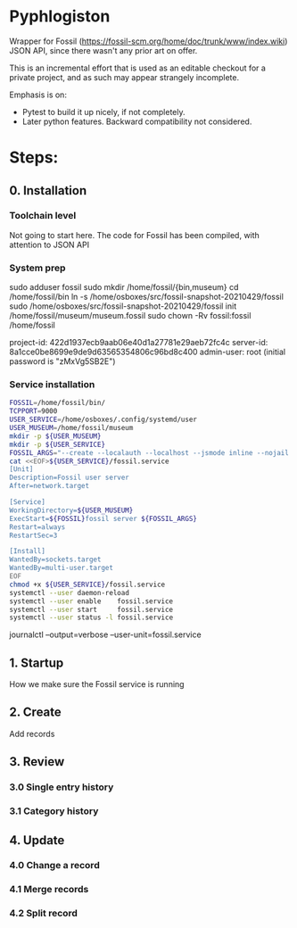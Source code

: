 * Pyphlogiston

Wrapper for Fossil (https://fossil-scm.org/home/doc/trunk/www/index.wiki) JSON API, since there wasn't any prior art on offer.

This is an incremental effort that is used as an editable checkout for a private project, and as such may appear strangely incomplete.

Emphasis is on:
- Pytest to build it up nicely, if not completely.
- Later python features. Backward compatibility not considered.

* Steps:
** 0. Installation
*** Toolchain level
   Not going to start here. The code for Fossil has been compiled, with attention to JSON API 
*** System prep
    sudo adduser       fossil
    sudo mkdir        /home/fossil/{bin,museum}
    cd                /home/fossil/bin
    ln          -s    /home/osboxes/src/fossil-snapshot-20210429/fossil
    sudo /home/osboxes/src/fossil-snapshot-20210429/fossil init /home/fossil/museum/museum.fossil
    sudo chown  -Rv    fossil:fossil /home/fossil


    project-id: 422d1937ecb9aab06e40d1a27781e29aeb72fc4c
    server-id:  8a1cce0be8699e9de9d63565354806c96bd8c400
    admin-user: root (initial password is "zMxVg5SB2E")

*** Service installation 
#+name: setup_fossil_service
#+begin_src sh
  FOSSIL=/home/fossil/bin/
  TCPPORT=9000
  USER_SERVICE=/home/osboxes/.config/systemd/user
  USER_MUSEUM=/home/fossil/museum
  mkdir -p ${USER_MUSEUM}
  mkdir -p ${USER_SERVICE}
  FOSSIL_ARGS="--create --localauth --localhost --jsmode inline --nojail --nossl --port ${TCPPORT} ${USER_MUSEUM}/museum.fossil"
  cat <<EOF>${USER_SERVICE}/fossil.service
  [Unit]
  Description=Fossil user server
  After=network.target

  [Service]
  WorkingDirectory=${USER_MUSEUM}
  ExecStart=${FOSSIL}fossil server ${FOSSIL_ARGS}
  Restart=always
  RestartSec=3

  [Install]
  WantedBy=sockets.target
  WantedBy=multi-user.target 
  EOF
  chmod +x ${USER_SERVICE}/fossil.service
  systemctl --user daemon-reload
  systemctl --user enable    fossil.service
  systemctl --user start     fossil.service
  systemctl --user status -l fossil.service 
#+end_src



journalctl --output=verbose --user-unit=fossil.service

** 1. Startup
   How we make sure the Fossil service is running
** 2. Create
   Add records
** 3. Review
*** 3.0 Single entry history
*** 3.1 Category history
** 4. Update
*** 4.0 Change a record
*** 4.1 Merge records
*** 4.2 Split record

